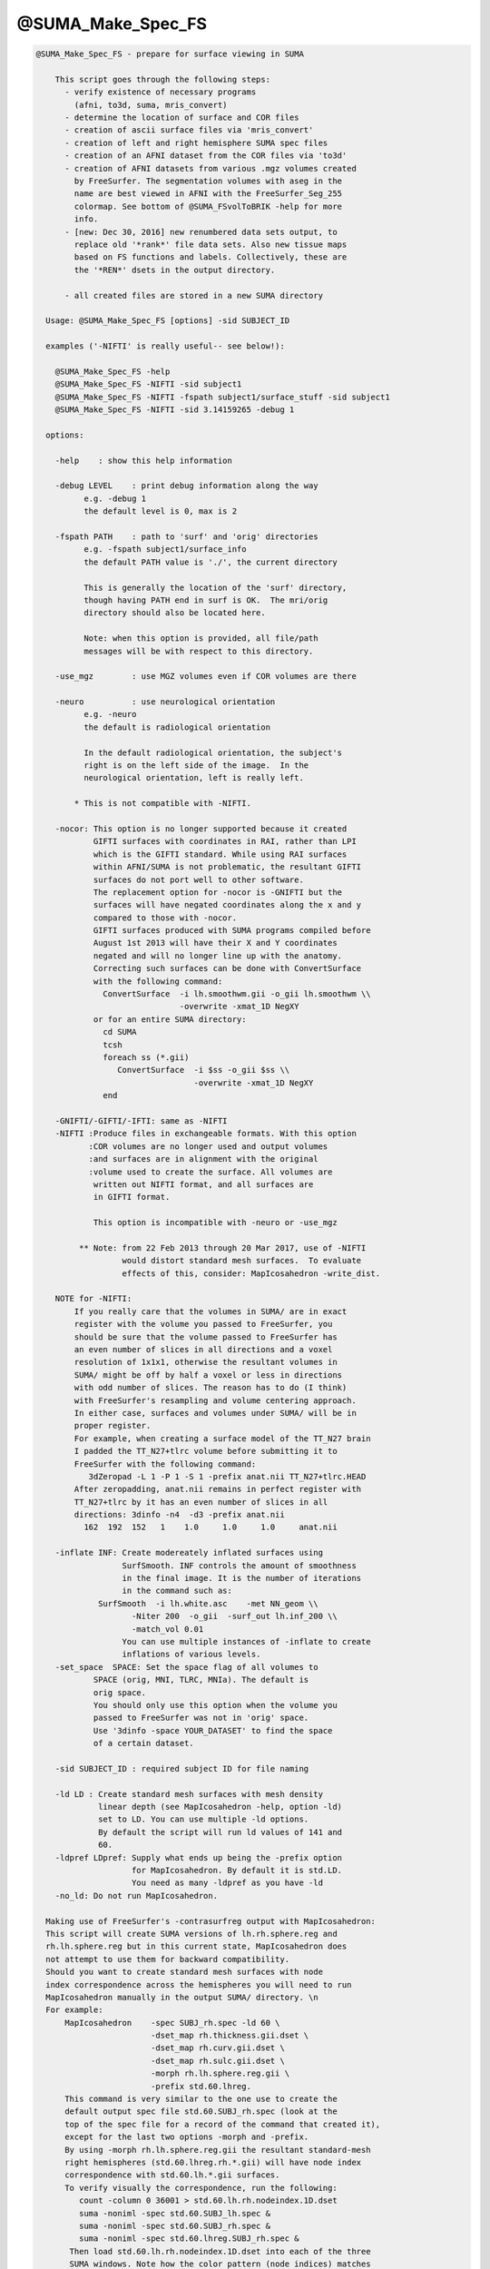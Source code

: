 ******************
@SUMA_Make_Spec_FS
******************

.. _@SUMA_Make_Spec_FS:

.. contents:: 
    :depth: 4 

.. code-block:: none

    
    @SUMA_Make_Spec_FS - prepare for surface viewing in SUMA
    
        This script goes through the following steps:
          - verify existence of necessary programs 
            (afni, to3d, suma, mris_convert)
          - determine the location of surface and COR files
          - creation of ascii surface files via 'mris_convert'
          - creation of left and right hemisphere SUMA spec files
          - creation of an AFNI dataset from the COR files via 'to3d'
          - creation of AFNI datasets from various .mgz volumes created
            by FreeSurfer. The segmentation volumes with aseg in the 
            name are best viewed in AFNI with the FreeSurfer_Seg_255
            colormap. See bottom of @SUMA_FSvolToBRIK -help for more
            info.
          - [new: Dec 30, 2016] new renumbered data sets output, to
            replace old '*rank*' file data sets. Also new tissue maps
            based on FS functions and labels. Collectively, these are
            the '*REN*' dsets in the output directory.
    
          - all created files are stored in a new SUMA directory
    
      Usage: @SUMA_Make_Spec_FS [options] -sid SUBJECT_ID
    
      examples ('-NIFTI' is really useful-- see below!):
    
        @SUMA_Make_Spec_FS -help
        @SUMA_Make_Spec_FS -NIFTI -sid subject1
        @SUMA_Make_Spec_FS -NIFTI -fspath subject1/surface_stuff -sid subject1
        @SUMA_Make_Spec_FS -NIFTI -sid 3.14159265 -debug 1
    
      options:
    
        -help    : show this help information
    
        -debug LEVEL    : print debug information along the way
              e.g. -debug 1
              the default level is 0, max is 2
    
        -fspath PATH    : path to 'surf' and 'orig' directories
              e.g. -fspath subject1/surface_info
              the default PATH value is './', the current directory
    
              This is generally the location of the 'surf' directory,
              though having PATH end in surf is OK.  The mri/orig
              directory should also be located here.
    
              Note: when this option is provided, all file/path
              messages will be with respect to this directory.
    
        -use_mgz        : use MGZ volumes even if COR volumes are there
    
        -neuro          : use neurological orientation
              e.g. -neuro
              the default is radiological orientation
    
              In the default radiological orientation, the subject's
              right is on the left side of the image.  In the
              neurological orientation, left is really left.
    
            * This is not compatible with -NIFTI.
    
        -nocor: This option is no longer supported because it created
                GIFTI surfaces with coordinates in RAI, rather than LPI
                which is the GIFTI standard. While using RAI surfaces
                within AFNI/SUMA is not problematic, the resultant GIFTI
                surfaces do not port well to other software.
                The replacement option for -nocor is -GNIFTI but the
                surfaces will have negated coordinates along the x and y
                compared to those with -nocor.
                GIFTI surfaces produced with SUMA programs compiled before
                August 1st 2013 will have their X and Y coordinates 
                negated and will no longer line up with the anatomy. 
                Correcting such surfaces can be done with ConvertSurface
                with the following command:
                  ConvertSurface  -i lh.smoothwm.gii -o_gii lh.smoothwm \\
                                  -overwrite -xmat_1D NegXY
                or for an entire SUMA directory:
                  cd SUMA
                  tcsh
                  foreach ss (*.gii)
                     ConvertSurface  -i $ss -o_gii $ss \\
                                     -overwrite -xmat_1D NegXY
                  end
    
        -GNIFTI/-GIFTI/-IFTI: same as -NIFTI
        -NIFTI :Produce files in exchangeable formats. With this option
               :COR volumes are no longer used and output volumes
               :and surfaces are in alignment with the original 
               :volume used to create the surface. All volumes are
                written out NIFTI format, and all surfaces are
                in GIFTI format.
    
                This option is incompatible with -neuro or -use_mgz
    
             ** Note: from 22 Feb 2013 through 20 Mar 2017, use of -NIFTI
                      would distort standard mesh surfaces.  To evaluate
                      effects of this, consider: MapIcosahedron -write_dist.
    
        NOTE for -NIFTI:
            If you really care that the volumes in SUMA/ are in exact
            register with the volume you passed to FreeSurfer, you 
            should be sure that the volume passed to FreeSurfer has 
            an even number of slices in all directions and a voxel
            resolution of 1x1x1, otherwise the resultant volumes in
            SUMA/ might be off by half a voxel or less in directions
            with odd number of slices. The reason has to do (I think)
            with FreeSurfer's resampling and volume centering approach.
            In either case, surfaces and volumes under SUMA/ will be in
            proper register.
            For example, when creating a surface model of the TT_N27 brain
            I padded the TT_N27+tlrc volume before submitting it to 
            FreeSurfer with the following command:
               3dZeropad -L 1 -P 1 -S 1 -prefix anat.nii TT_N27+tlrc.HEAD
            After zeropadding, anat.nii remains in perfect register with
            TT_N27+tlrc by it has an even number of slices in all
            directions: 3dinfo -n4  -d3 -prefix anat.nii
              162  192  152   1    1.0     1.0     1.0     anat.nii
    
        -inflate INF: Create modereately inflated surfaces using
                      SurfSmooth. INF controls the amount of smoothness
                      in the final image. It is the number of iterations
                      in the command such as: 
                 SurfSmooth  -i lh.white.asc    -met NN_geom \\
                        -Niter 200  -o_gii  -surf_out lh.inf_200 \\
                        -match_vol 0.01
                      You can use multiple instances of -inflate to create
                      inflations of various levels.
        -set_space  SPACE: Set the space flag of all volumes to
                SPACE (orig, MNI, TLRC, MNIa). The default is 
                orig space.
                You should only use this option when the volume you
                passed to FreeSurfer was not in 'orig' space.
                Use '3dinfo -space YOUR_DATASET' to find the space 
                of a certain dataset.
    
        -sid SUBJECT_ID : required subject ID for file naming
    
        -ld LD : Create standard mesh surfaces with mesh density
                 linear depth (see MapIcosahedron -help, option -ld)
                 set to LD. You can use multiple -ld options.
                 By default the script will run ld values of 141 and
                 60.
        -ldpref LDpref: Supply what ends up being the -prefix option
                        for MapIcosahedron. By default it is std.LD.
                        You need as many -ldpref as you have -ld
        -no_ld: Do not run MapIcosahedron.
    
      Making use of FreeSurfer's -contrasurfreg output with MapIcosahedron:
      This script will create SUMA versions of lh.rh.sphere.reg and 
      rh.lh.sphere.reg but in this current state, MapIcosahedron does
      not attempt to use them for backward compatibility.
      Should you want to create standard mesh surfaces with node
      index correspondence across the hemispheres you will need to run
      MapIcosahedron manually in the output SUMA/ directory. \n
      For example:
          MapIcosahedron    -spec SUBJ_rh.spec -ld 60 \
                            -dset_map rh.thickness.gii.dset \
                            -dset_map rh.curv.gii.dset \
                            -dset_map rh.sulc.gii.dset \
                            -morph rh.lh.sphere.reg.gii \
                            -prefix std.60.lhreg.
          This command is very similar to the one use to create the
          default output spec file std.60.SUBJ_rh.spec (look at the 
          top of the spec file for a record of the command that created it),
          except for the last two options -morph and -prefix.
          By using -morph rh.lh.sphere.reg.gii the resultant standard-mesh 
          right hemispheres (std.60.lhreg.rh.*.gii) will have node index 
          correspondence with std.60.lh.*.gii surfaces.
          To verify visually the correspondence, run the following:
             count -column 0 36001 > std.60.lh.rh.nodeindex.1D.dset
             suma -noniml -spec std.60.SUBJ_lh.spec &
             suma -noniml -spec std.60.SUBJ_rh.spec &
             suma -noniml -spec std.60.lhreg.SUBJ_rh.spec &
           Then load std.60.lh.rh.nodeindex.1D.dset into each of the three
           SUMA windows. Note how the color pattern (node indices) matches
           between SUBJ_lh and lhreg.SUBJ_rh surfaces, 
           but NOT between SUBJ_lh and SUBJ_rh surfaces.
    
      notes:
    
        0. More help may be found at:
               https://afni.nimh.nih.gov/ssc/ziad/SUMA/SUMA_doc.htm
        1. Surface file names should look like 'lh.smoothwm'.
        2. Patches of surfaces need the word patch in their name, in
           order to use the correct option for 'mris_convert'.
        3. Flat surfaces must have .flat in their name.
        4. You can tailor the script to your needs. Just make sure you
           rename it or risk having your modifications overwritten with
           the next SUMA version you install.
    
         R. Reynolds (reynoldr@mail.nih.gov)
         Z. Saad (saadz@mail.nih.gov)
         M. Beauchamp (Michael.S.Beauchamp@uth.tmc.edu)
